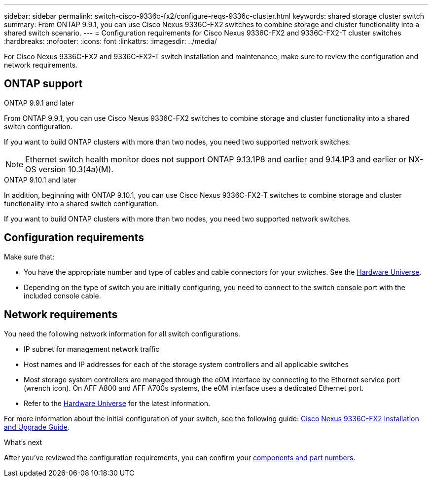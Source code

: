 ---
sidebar: sidebar
permalink: switch-cisco-9336c-fx2/configure-reqs-9336c-cluster.html
keywords: shared storage cluster switch
summary: From ONTAP 9.9.1, you can use Cisco Nexus 9336C-FX2 switches to combine storage and cluster functionality into a shared switch scenario.
---
= Configuration requirements for Cisco Nexus 9336C-FX2 and 9336C-FX2-T cluster switches
:hardbreaks:
:nofooter:
:icons: font
:linkattrs:
:imagesdir: ../media/

[.lead]
For Cisco Nexus 9336C-FX2 and 9336C-FX2-T switch installation and maintenance, make sure to review the configuration and network requirements.

== ONTAP support
// start of tabbed content

[role="tabbed-block"]

====

.ONTAP 9.9.1 and later
--
From ONTAP 9.9.1, you can use Cisco Nexus 9336C-FX2 switches to combine storage and cluster functionality into a shared switch configuration.

If you want to build ONTAP clusters with more than two nodes, you need two supported network switches.

NOTE: Ethernet switch health monitor does not support ONTAP 9.13.1P8 and earlier and 9.14.1P3 and earlier or NX-OS version 10.3(4a)(M).
--

.ONTAP 9.10.1 and later
--
In addition, beginning with ONTAP 9.10.1, you can use Cisco Nexus 9336C-FX2-T switches to combine storage and cluster functionality into a shared switch configuration.

If you want to build ONTAP clusters with more than two nodes, you need two supported network switches.
--
====
// end of tabbed content


== Configuration requirements

Make sure that:

* You have the appropriate number and type of cables and cable connectors for your switches. See the https://hwu.netapp.com[Hardware Universe^].

* Depending on the type of switch you are initially configuring, you need to connect to the switch console port with the included console cable.

== Network requirements

You need the following network information for all switch configurations.

* IP subnet for management network traffic
* Host names and IP addresses for each of the storage system controllers and all applicable switches
* Most storage system controllers are managed through the e0M interface by connecting to the Ethernet service port (wrench icon). On AFF A800 and AFF A700s systems, the e0M interface uses a dedicated Ethernet port.
// andris /ontap-systems-switches/pull/30
* Refer to the https://hwu.netapp.com[Hardware Universe^] for the latest information.

For more information about the initial configuration of your switch, see the following guide: https://www.cisco.com/c/en/us/td/docs/dcn/hw/nx-os/nexus9000/9336c-fx2-e/cisco-nexus-9336c-fx2-e-nx-os-mode-switch-hardware-installation-guide.html[Cisco Nexus 9336C-FX2 Installation and Upgrade Guide^].

.What's next
After you've reviewed the configuration requirements, you can confirm your link:components-9336c-cluster.html[components and part numbers].

// Updates as part of the AFFFASDOC-216/217 doc updates, 2024-JUL-08.
// Updates for AFFFASDOC-370, 2025-JUL-29
// AFFFASDO0C-380, 2025-SEPT-01 
// GH issue #340 internal repo, 2025-SEPT-18